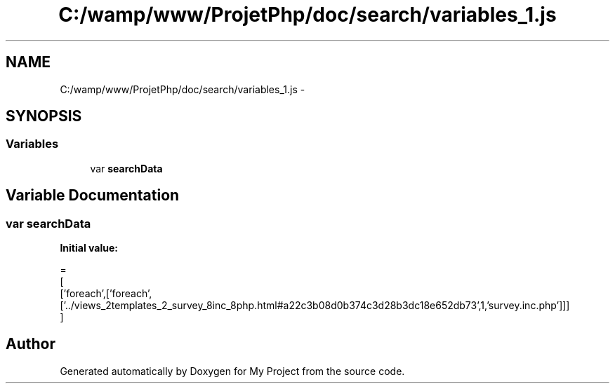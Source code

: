 .TH "C:/wamp/www/ProjetPhp/doc/search/variables_1.js" 3 "Sun May 8 2016" "My Project" \" -*- nroff -*-
.ad l
.nh
.SH NAME
C:/wamp/www/ProjetPhp/doc/search/variables_1.js \- 
.SH SYNOPSIS
.br
.PP
.SS "Variables"

.in +1c
.ti -1c
.RI "var \fBsearchData\fP"
.br
.in -1c
.SH "Variable Documentation"
.PP 
.SS "var searchData"
\fBInitial value:\fP
.PP
.nf
=
[
  ['foreach',['foreach',['\&.\&./views_2templates_2_survey_8inc_8php\&.html#a22c3b08d0b374c3d28b3dc18e652db73',1,'survey\&.inc\&.php']]]
]
.fi
.SH "Author"
.PP 
Generated automatically by Doxygen for My Project from the source code\&.
